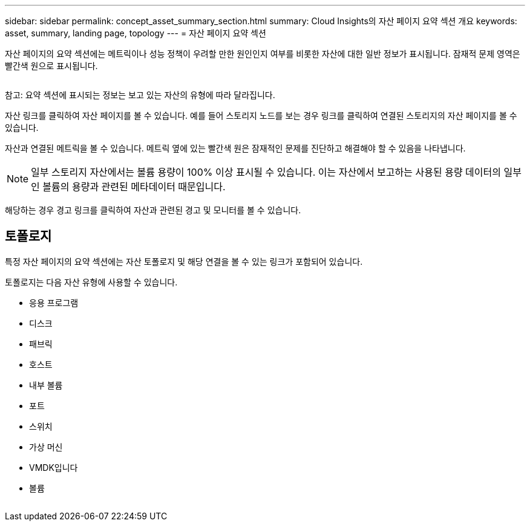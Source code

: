 ---
sidebar: sidebar 
permalink: concept_asset_summary_section.html 
summary: Cloud Insights의 자산 페이지 요약 섹션 개요 
keywords: asset, summary, landing page, topology 
---
= 자산 페이지 요약 섹션


[role="lead"]
자산 페이지의 요약 섹션에는 메트릭이나 성능 정책이 우려할 만한 원인인지 여부를 비롯한 자산에 대한 일반 정보가 표시됩니다. 잠재적 문제 영역은 빨간색 원으로 표시됩니다.

image:Summary_Section_Example.png[""]

참고: 요약 섹션에 표시되는 정보는 보고 있는 자산의 유형에 따라 달라집니다.

자산 링크를 클릭하여 자산 페이지를 볼 수 있습니다. 예를 들어 스토리지 노드를 보는 경우 링크를 클릭하여 연결된 스토리지의 자산 페이지를 볼 수 있습니다.

자산과 연결된 메트릭을 볼 수 있습니다. 메트릭 옆에 있는 빨간색 원은 잠재적인 문제를 진단하고 해결해야 할 수 있음을 나타냅니다.


NOTE: 일부 스토리지 자산에서는 볼륨 용량이 100% 이상 표시될 수 있습니다. 이는 자산에서 보고하는 사용된 용량 데이터의 일부인 볼륨의 용량과 관련된 메타데이터 때문입니다.

해당하는 경우 경고 링크를 클릭하여 자산과 관련된 경고 및 모니터를 볼 수 있습니다.



== 토폴로지

특정 자산 페이지의 요약 섹션에는 자산 토폴로지 및 해당 연결을 볼 수 있는 링크가 포함되어 있습니다.

토폴로지는 다음 자산 유형에 사용할 수 있습니다.

* 응용 프로그램
* 디스크
* 패브릭
* 호스트
* 내부 볼륨
* 포트
* 스위치
* 가상 머신
* VMDK입니다
* 볼륨


image:TopologyExample.png[""]
